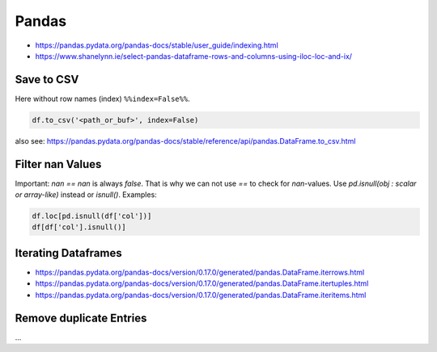 Pandas
======

- https://pandas.pydata.org/pandas-docs/stable/user_guide/indexing.html
- https://www.shanelynn.ie/select-pandas-dataframe-rows-and-columns-using-iloc-loc-and-ix/

Save to CSV
-----------

Here without row names (index) ``%%index=False%%``.

.. code:: python

   df.to_csv('<path_or_buf>', index=False)

also see: https://pandas.pydata.org/pandas-docs/stable/reference/api/pandas.DataFrame.to_csv.html

Filter nan Values
-----------------

Important: `nan == nan` is always `false`. That is why we can not use `==` to check for `nan`-values. Use `pd.isnull(obj : scalar or array-like)` instead or `isnull()`. Examples:

.. code:: python

   df.loc[pd.isnull(df['col'])]
   df[df['col'].isnull()]

Iterating Dataframes
--------------------

- https://pandas.pydata.org/pandas-docs/version/0.17.0/generated/pandas.DataFrame.iterrows.html
- https://pandas.pydata.org/pandas-docs/version/0.17.0/generated/pandas.DataFrame.itertuples.html
- https://pandas.pydata.org/pandas-docs/version/0.17.0/generated/pandas.DataFrame.iteritems.html

Remove duplicate Entries
------------------------

...
